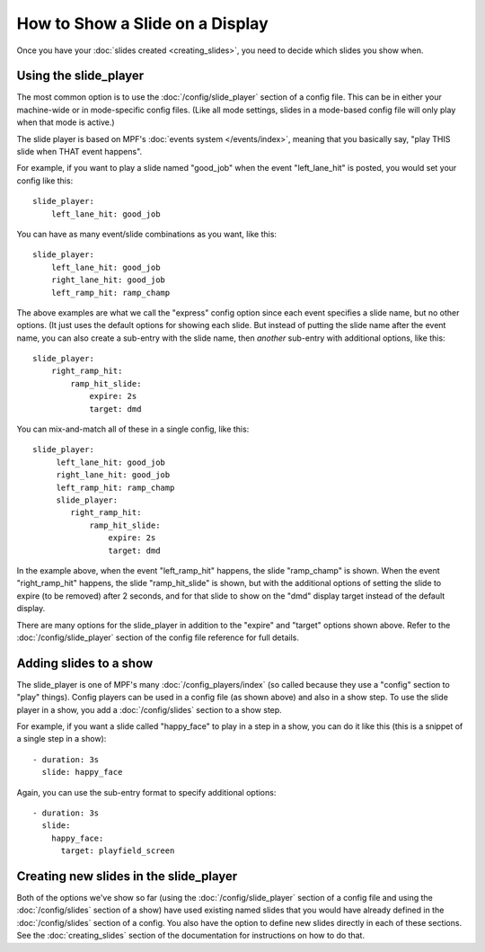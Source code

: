 How to Show a Slide on a Display
================================

Once you have your :doc:`slides created <creating_slides>`, you need to decide
which slides you show when.

Using the slide_player
----------------------

The most common option is to use the :doc:`/config/slide_player` section of a config
file. This can be in either your machine-wide or in mode-specific config files.
(Like all mode settings, slides in a mode-based config file will only play
when that mode is active.)

The slide player is based on MPF's :doc:`events system </events/index>`,
meaning that you basically say, "play THIS slide when THAT event happens".

For example, if you want to play a slide named "good_job" when the event
"left_lane_hit" is posted, you would set your config like this:

::

    slide_player:
        left_lane_hit: good_job

You can have as many event/slide combinations as you want, like this:

::

    slide_player:
        left_lane_hit: good_job
        right_lane_hit: good_job
        left_ramp_hit: ramp_champ

The above examples are what we call the "express" config option since each
event specifies a slide name, but no other options. (It just uses the default
options for showing each slide. But instead of putting the
slide name after the event name, you can also create a sub-entry with the
slide name, then *another* sub-entry with additional options, like this:

::

    slide_player:
        right_ramp_hit:
            ramp_hit_slide:
                expire: 2s
                target: dmd

You can mix-and-match all of these in a single config, like this:

::

    slide_player:
         left_lane_hit: good_job
         right_lane_hit: good_job
         left_ramp_hit: ramp_champ
         slide_player:
            right_ramp_hit:
                ramp_hit_slide:
                    expire: 2s
                    target: dmd

In the example above, when the event "left_ramp_hit" happens, the slide
"ramp_champ" is shown. When the event "right_ramp_hit" happens, the slide
"ramp_hit_slide" is shown, but with the additional options of setting the slide
to expire (to be removed) after 2 seconds, and for that slide to show on the
"dmd" display target instead of the default display.

There are many options for the slide_player in addition to the "expire" and
"target" options shown above. Refer to the :doc:`/config/slide_player` section
of the config file reference for full details.

Adding slides to a show
-----------------------

The slide_player is one of MPF's many :doc:`/config_players/index` (so called
because they use a "config" section to "play" things). Config players can be
used in a config file (as shown above) and also in a show step. To use the slide
player in a show, you add a :doc:`/config/slides` section to a show step.

For example, if you want a slide called "happy_face" to play in a step in a
show, you can do it like this (this is a snippet of a single step in a show):

::

    - duration: 3s
      slide: happy_face

Again, you can use the sub-entry format to specify additional options:

::

    - duration: 3s
      slide:
        happy_face:
          target: playfield_screen

Creating new slides in the slide_player
---------------------------------------

Both of the options we've show so far (using the :doc:`/config/slide_player` section of
a config file and using the :doc:`/config/slides` section of a show) have used existing
named slides that you would have already defined in the :doc:`/config/slides` section of
a config. You also have the option to define new slides directly in each of
these sections. See the :doc:`creating_slides` section of the documentation
for instructions on how to do that.


